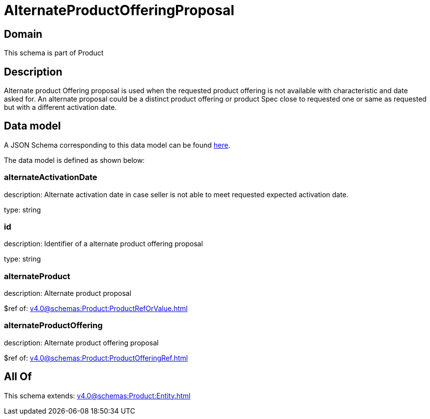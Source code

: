 = AlternateProductOfferingProposal

[#domain]
== Domain

This schema is part of Product

[#description]
== Description

Alternate product Offering proposal is used when the requested product offering is not available with characteristic and date asked for. An alternate proposal could be a distinct product offering or product Spec close to requested one or same as requested but with a different activation date.


[#data_model]
== Data model

A JSON Schema corresponding to this data model can be found https://tmforum.org[here].

The data model is defined as shown below:


=== alternateActivationDate
description: Alternate activation date in case seller is not able to meet requested expected activation date.

type: string


=== id
description: Identifier of a alternate product offering proposal

type: string


=== alternateProduct
description: Alternate product proposal

$ref of: xref:v4.0@schemas:Product:ProductRefOrValue.adoc[]


=== alternateProductOffering
description: Alternate product offering proposal

$ref of: xref:v4.0@schemas:Product:ProductOfferingRef.adoc[]


[#all_of]
== All Of

This schema extends: xref:v4.0@schemas:Product:Entity.adoc[]
